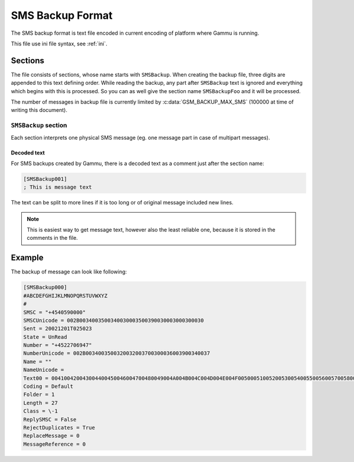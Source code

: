 .. _smsbackup:
.. _SMS Backup Format:

SMS Backup Format
=================

The SMS backup format is text file encoded in current encoding of platform
where Gammu is running.

This file use ini file syntax, see :ref:`ini`.

Sections
--------

The file consists of sections, whose name starts with ``SMSBackup``. When
creating the backup file, three digits are appended to this text defining
order. While reading the backup, any part after ``SMSBackup`` text is ignored
and everything which begins with this is processed. So you can as well give
the section name ``SMSBackupFoo`` and it will be processed.

The number of messages in backup file is currently limited by
:c:data:`GSM_BACKUP_MAX_SMS` (100000 at time of writing this document).

``SMSBackup`` section
+++++++++++++++++++++

Each section interprets one physical SMS message (eg. one message part in case
of multipart messages).

Decoded text
~~~~~~~~~~~~

For SMS backups created by Gammu, there is a decoded text as a comment just
after the section name:

.. code-block:: ini

    [SMSBackup001]
    ; This is message text

The text can be split to more lines if it is too long or of original message
included new lines.

.. note::

    This is easiest way to get message text, however also the least reliable
    one, because it is stored in the comments in the file.


Example
-------

The backup of message can look like following:

.. code-block:: ini

    [SMSBackup000]
    #ABCDEFGHIJKLMNOPQRSTUVWXYZ
    #
    SMSC = "+4540590000"
    SMSCUnicode = 002B0034003500340030003500390030003000300030
    Sent = 20021201T025023
    State = UnRead
    Number = "+4522706947"
    NumberUnicode = 002B0034003500320032003700300036003900340037
    Name = ""
    NameUnicode =
    Text00 = 004100420043004400450046004700480049004A004B004C004D004E004F0050005100520053005400550056005700580059005A000A
    Coding = Default
    Folder = 1
    Length = 27
    Class = \-1
    ReplySMSC = False
    RejectDuplicates = True
    ReplaceMessage = 0
    MessageReference = 0
